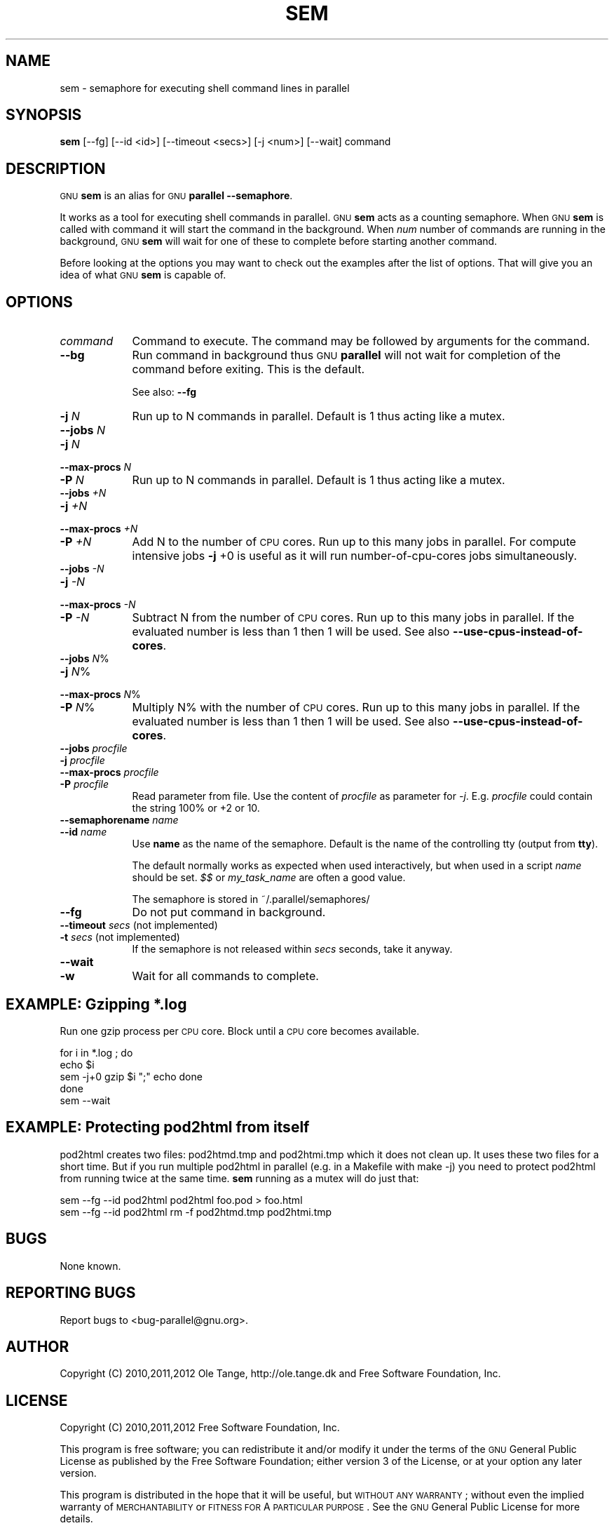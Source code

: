 .\" Automatically generated by Pod::Man 2.25 (Pod::Simple 3.16)
.\"
.\" Standard preamble:
.\" ========================================================================
.de Sp \" Vertical space (when we can't use .PP)
.if t .sp .5v
.if n .sp
..
.de Vb \" Begin verbatim text
.ft CW
.nf
.ne \\$1
..
.de Ve \" End verbatim text
.ft R
.fi
..
.\" Set up some character translations and predefined strings.  \*(-- will
.\" give an unbreakable dash, \*(PI will give pi, \*(L" will give a left
.\" double quote, and \*(R" will give a right double quote.  \*(C+ will
.\" give a nicer C++.  Capital omega is used to do unbreakable dashes and
.\" therefore won't be available.  \*(C` and \*(C' expand to `' in nroff,
.\" nothing in troff, for use with C<>.
.tr \(*W-
.ds C+ C\v'-.1v'\h'-1p'\s-2+\h'-1p'+\s0\v'.1v'\h'-1p'
.ie n \{\
.    ds -- \(*W-
.    ds PI pi
.    if (\n(.H=4u)&(1m=24u) .ds -- \(*W\h'-12u'\(*W\h'-12u'-\" diablo 10 pitch
.    if (\n(.H=4u)&(1m=20u) .ds -- \(*W\h'-12u'\(*W\h'-8u'-\"  diablo 12 pitch
.    ds L" ""
.    ds R" ""
.    ds C` ""
.    ds C' ""
'br\}
.el\{\
.    ds -- \|\(em\|
.    ds PI \(*p
.    ds L" ``
.    ds R" ''
'br\}
.\"
.\" Escape single quotes in literal strings from groff's Unicode transform.
.ie \n(.g .ds Aq \(aq
.el       .ds Aq '
.\"
.\" If the F register is turned on, we'll generate index entries on stderr for
.\" titles (.TH), headers (.SH), subsections (.SS), items (.Ip), and index
.\" entries marked with X<> in POD.  Of course, you'll have to process the
.\" output yourself in some meaningful fashion.
.ie \nF \{\
.    de IX
.    tm Index:\\$1\t\\n%\t"\\$2"
..
.    nr % 0
.    rr F
.\}
.el \{\
.    de IX
..
.\}
.\"
.\" Accent mark definitions (@(#)ms.acc 1.5 88/02/08 SMI; from UCB 4.2).
.\" Fear.  Run.  Save yourself.  No user-serviceable parts.
.    \" fudge factors for nroff and troff
.if n \{\
.    ds #H 0
.    ds #V .8m
.    ds #F .3m
.    ds #[ \f1
.    ds #] \fP
.\}
.if t \{\
.    ds #H ((1u-(\\\\n(.fu%2u))*.13m)
.    ds #V .6m
.    ds #F 0
.    ds #[ \&
.    ds #] \&
.\}
.    \" simple accents for nroff and troff
.if n \{\
.    ds ' \&
.    ds ` \&
.    ds ^ \&
.    ds , \&
.    ds ~ ~
.    ds /
.\}
.if t \{\
.    ds ' \\k:\h'-(\\n(.wu*8/10-\*(#H)'\'\h"|\\n:u"
.    ds ` \\k:\h'-(\\n(.wu*8/10-\*(#H)'\`\h'|\\n:u'
.    ds ^ \\k:\h'-(\\n(.wu*10/11-\*(#H)'^\h'|\\n:u'
.    ds , \\k:\h'-(\\n(.wu*8/10)',\h'|\\n:u'
.    ds ~ \\k:\h'-(\\n(.wu-\*(#H-.1m)'~\h'|\\n:u'
.    ds / \\k:\h'-(\\n(.wu*8/10-\*(#H)'\z\(sl\h'|\\n:u'
.\}
.    \" troff and (daisy-wheel) nroff accents
.ds : \\k:\h'-(\\n(.wu*8/10-\*(#H+.1m+\*(#F)'\v'-\*(#V'\z.\h'.2m+\*(#F'.\h'|\\n:u'\v'\*(#V'
.ds 8 \h'\*(#H'\(*b\h'-\*(#H'
.ds o \\k:\h'-(\\n(.wu+\w'\(de'u-\*(#H)/2u'\v'-.3n'\*(#[\z\(de\v'.3n'\h'|\\n:u'\*(#]
.ds d- \h'\*(#H'\(pd\h'-\w'~'u'\v'-.25m'\f2\(hy\fP\v'.25m'\h'-\*(#H'
.ds D- D\\k:\h'-\w'D'u'\v'-.11m'\z\(hy\v'.11m'\h'|\\n:u'
.ds th \*(#[\v'.3m'\s+1I\s-1\v'-.3m'\h'-(\w'I'u*2/3)'\s-1o\s+1\*(#]
.ds Th \*(#[\s+2I\s-2\h'-\w'I'u*3/5'\v'-.3m'o\v'.3m'\*(#]
.ds ae a\h'-(\w'a'u*4/10)'e
.ds Ae A\h'-(\w'A'u*4/10)'E
.    \" corrections for vroff
.if v .ds ~ \\k:\h'-(\\n(.wu*9/10-\*(#H)'\s-2\u~\d\s+2\h'|\\n:u'
.if v .ds ^ \\k:\h'-(\\n(.wu*10/11-\*(#H)'\v'-.4m'^\v'.4m'\h'|\\n:u'
.    \" for low resolution devices (crt and lpr)
.if \n(.H>23 .if \n(.V>19 \
\{\
.    ds : e
.    ds 8 ss
.    ds o a
.    ds d- d\h'-1'\(ga
.    ds D- D\h'-1'\(hy
.    ds th \o'bp'
.    ds Th \o'LP'
.    ds ae ae
.    ds Ae AE
.\}
.rm #[ #] #H #V #F C
.\" ========================================================================
.\"
.IX Title "SEM 1"
.TH SEM 1 "2012-06-07" "20121122" "parallel"
.\" For nroff, turn off justification.  Always turn off hyphenation; it makes
.\" way too many mistakes in technical documents.
.if n .ad l
.nh
.SH "NAME"
sem \- semaphore for executing shell command lines in parallel
.SH "SYNOPSIS"
.IX Header "SYNOPSIS"
\&\fBsem\fR [\-\-fg] [\-\-id <id>] [\-\-timeout <secs>] [\-j <num>] [\-\-wait] command
.SH "DESCRIPTION"
.IX Header "DESCRIPTION"
\&\s-1GNU\s0 \fBsem\fR is an alias for \s-1GNU\s0 \fBparallel \-\-semaphore\fR.
.PP
It works as a tool for executing shell commands in parallel. \s-1GNU\s0
\&\fBsem\fR acts as a counting semaphore. When \s-1GNU\s0 \fBsem\fR is called with
command it will start the command in the background. When \fInum\fR
number of commands are running in the background, \s-1GNU\s0 \fBsem\fR will wait
for one of these to complete before starting another command.
.PP
Before looking at the options you may want to check out the examples
after the list of options. That will give you an idea of what \s-1GNU\s0
\&\fBsem\fR is capable of.
.SH "OPTIONS"
.IX Header "OPTIONS"
.IP "\fIcommand\fR" 9
.IX Item "command"
Command to execute. The command may be followed by arguments for the command.
.IP "\fB\-\-bg\fR" 9
.IX Item "--bg"
Run command in background thus \s-1GNU\s0 \fBparallel\fR will not wait for
completion of the command before exiting. This is the default.
.Sp
See also: \fB\-\-fg\fR
.IP "\fB\-j\fR \fIN\fR" 9
.IX Item "-j N"
Run up to N commands in parallel. Default is 1 thus acting like a
mutex.
.IP "\fB\-\-jobs\fR \fIN\fR" 9
.IX Item "--jobs N"
.PD 0
.IP "\fB\-j\fR \fIN\fR" 9
.IX Item "-j N"
.IP "\fB\-\-max\-procs\fR \fIN\fR" 9
.IX Item "--max-procs N"
.IP "\fB\-P\fR \fIN\fR" 9
.IX Item "-P N"
.PD
Run up to N commands in parallel. Default is 1 thus acting like a
mutex.
.IP "\fB\-\-jobs\fR \fI+N\fR" 9
.IX Item "--jobs +N"
.PD 0
.IP "\fB\-j\fR \fI+N\fR" 9
.IX Item "-j +N"
.IP "\fB\-\-max\-procs\fR \fI+N\fR" 9
.IX Item "--max-procs +N"
.IP "\fB\-P\fR \fI+N\fR" 9
.IX Item "-P +N"
.PD
Add N to the number of \s-1CPU\s0 cores.  Run up to this many jobs in
parallel. For compute intensive jobs \fB\-j\fR +0 is useful as it will run
number-of-cpu-cores jobs simultaneously.
.IP "\fB\-\-jobs\fR \fI\-N\fR" 9
.IX Item "--jobs -N"
.PD 0
.IP "\fB\-j\fR \fI\-N\fR" 9
.IX Item "-j -N"
.IP "\fB\-\-max\-procs\fR \fI\-N\fR" 9
.IX Item "--max-procs -N"
.IP "\fB\-P\fR \fI\-N\fR" 9
.IX Item "-P -N"
.PD
Subtract N from the number of \s-1CPU\s0 cores.  Run up to this many jobs in
parallel.  If the evaluated number is less than 1 then 1 will be used.
See also \fB\-\-use\-cpus\-instead\-of\-cores\fR.
.IP "\fB\-\-jobs\fR \fIN\fR%" 9
.IX Item "--jobs N%"
.PD 0
.IP "\fB\-j\fR \fIN\fR%" 9
.IX Item "-j N%"
.IP "\fB\-\-max\-procs\fR \fIN\fR%" 9
.IX Item "--max-procs N%"
.IP "\fB\-P\fR \fIN\fR%" 9
.IX Item "-P N%"
.PD
Multiply N% with the number of \s-1CPU\s0 cores.  Run up to this many jobs in
parallel.  If the evaluated number is less than 1 then 1 will be used.
See also \fB\-\-use\-cpus\-instead\-of\-cores\fR.
.IP "\fB\-\-jobs\fR \fIprocfile\fR" 9
.IX Item "--jobs procfile"
.PD 0
.IP "\fB\-j\fR \fIprocfile\fR" 9
.IX Item "-j procfile"
.IP "\fB\-\-max\-procs\fR \fIprocfile\fR" 9
.IX Item "--max-procs procfile"
.IP "\fB\-P\fR \fIprocfile\fR" 9
.IX Item "-P procfile"
.PD
Read parameter from file. Use the content of \fIprocfile\fR as parameter
for \fI\-j\fR. E.g. \fIprocfile\fR could contain the string 100% or +2 or
10.
.IP "\fB\-\-semaphorename\fR \fIname\fR" 9
.IX Item "--semaphorename name"
.PD 0
.IP "\fB\-\-id\fR \fIname\fR" 9
.IX Item "--id name"
.PD
Use \fBname\fR as the name of the semaphore. Default is the name of the
controlling tty (output from \fBtty\fR).
.Sp
The default normally works as expected when used interactively, but
when used in a script \fIname\fR should be set. \fI$$\fR or \fImy_task_name\fR
are often a good value.
.Sp
The semaphore is stored in ~/.parallel/semaphores/
.IP "\fB\-\-fg\fR" 9
.IX Item "--fg"
Do not put command in background.
.IP "\fB\-\-timeout\fR \fIsecs\fR (not implemented)" 9
.IX Item "--timeout secs (not implemented)"
.PD 0
.IP "\fB\-t\fR \fIsecs\fR (not implemented)" 9
.IX Item "-t secs (not implemented)"
.PD
If the semaphore is not released within \fIsecs\fR seconds, take it anyway.
.IP "\fB\-\-wait\fR" 9
.IX Item "--wait"
.PD 0
.IP "\fB\-w\fR" 9
.IX Item "-w"
.PD
Wait for all commands to complete.
.SH "EXAMPLE: Gzipping *.log"
.IX Header "EXAMPLE: Gzipping *.log"
Run one gzip process per \s-1CPU\s0 core. Block until a \s-1CPU\s0 core becomes
available.
.PP
.Vb 5
\&  for i in *.log ; do
\&    echo $i
\&    sem \-j+0 gzip $i ";" echo done
\&  done
\&  sem \-\-wait
.Ve
.SH "EXAMPLE: Protecting pod2html from itself"
.IX Header "EXAMPLE: Protecting pod2html from itself"
pod2html creates two files: pod2htmd.tmp and pod2htmi.tmp which it
does not clean up. It uses these two files for a short time. But if
you run multiple pod2html in parallel (e.g. in a Makefile with make
\&\-j) you need to protect pod2html from running twice at the same
time. \fBsem\fR running as a mutex will do just that:
.PP
.Vb 2
\&  sem \-\-fg \-\-id pod2html pod2html foo.pod > foo.html
\&  sem \-\-fg \-\-id pod2html rm \-f pod2htmd.tmp pod2htmi.tmp
.Ve
.SH "BUGS"
.IX Header "BUGS"
None known.
.SH "REPORTING BUGS"
.IX Header "REPORTING BUGS"
Report bugs to <bug\-parallel@gnu.org>.
.SH "AUTHOR"
.IX Header "AUTHOR"
Copyright (C) 2010,2011,2012 Ole Tange, http://ole.tange.dk and Free
Software Foundation, Inc.
.SH "LICENSE"
.IX Header "LICENSE"
Copyright (C) 2010,2011,2012 Free Software Foundation, Inc.
.PP
This program is free software; you can redistribute it and/or modify
it under the terms of the \s-1GNU\s0 General Public License as published by
the Free Software Foundation; either version 3 of the License, or
at your option any later version.
.PP
This program is distributed in the hope that it will be useful,
but \s-1WITHOUT\s0 \s-1ANY\s0 \s-1WARRANTY\s0; without even the implied warranty of
\&\s-1MERCHANTABILITY\s0 or \s-1FITNESS\s0 \s-1FOR\s0 A \s-1PARTICULAR\s0 \s-1PURPOSE\s0.  See the
\&\s-1GNU\s0 General Public License for more details.
.PP
You should have received a copy of the \s-1GNU\s0 General Public License
along with this program.  If not, see <http://www.gnu.org/licenses/>.
.SS "Documentation license I"
.IX Subsection "Documentation license I"
Permission is granted to copy, distribute and/or modify this documentation
under the terms of the \s-1GNU\s0 Free Documentation License, Version 1.3 or
any later version published by the Free Software Foundation; with no
Invariant Sections, with no Front-Cover Texts, and with no Back-Cover
Texts.  A copy of the license is included in the file fdl.txt.
.SS "Documentation license \s-1II\s0"
.IX Subsection "Documentation license II"
You are free:
.IP "\fBto Share\fR" 9
.IX Item "to Share"
to copy, distribute and transmit the work
.IP "\fBto Remix\fR" 9
.IX Item "to Remix"
to adapt the work
.PP
Under the following conditions:
.IP "\fBAttribution\fR" 9
.IX Item "Attribution"
You must attribute the work in the manner specified by the author or
licensor (but not in any way that suggests that they endorse you or
your use of the work).
.IP "\fBShare Alike\fR" 9
.IX Item "Share Alike"
If you alter, transform, or build upon this work, you may distribute
the resulting work only under the same, similar or a compatible
license.
.PP
With the understanding that:
.IP "\fBWaiver\fR" 9
.IX Item "Waiver"
Any of the above conditions can be waived if you get permission from
the copyright holder.
.IP "\fBPublic Domain\fR" 9
.IX Item "Public Domain"
Where the work or any of its elements is in the public domain under
applicable law, that status is in no way affected by the license.
.IP "\fBOther Rights\fR" 9
.IX Item "Other Rights"
In no way are any of the following rights affected by the license:
.RS 9
.IP "\(bu" 2
Your fair dealing or fair use rights, or other applicable
copyright exceptions and limitations;
.IP "\(bu" 2
The author's moral rights;
.IP "\(bu" 2
Rights other persons may have either in the work itself or in
how the work is used, such as publicity or privacy rights.
.RE
.RS 9
.RE
.IP "\fBNotice\fR" 9
.IX Item "Notice"
For any reuse or distribution, you must make clear to others the
license terms of this work.
.PP
A copy of the full license is included in the file as cc\-by\-sa.txt.
.SH "DEPENDENCIES"
.IX Header "DEPENDENCIES"
\&\s-1GNU\s0 \fBsem\fR uses Perl, and the Perl modules Getopt::Long,
Symbol, Fcntl.
.SH "SEE ALSO"
.IX Header "SEE ALSO"
\&\fBparallel\fR(1)

